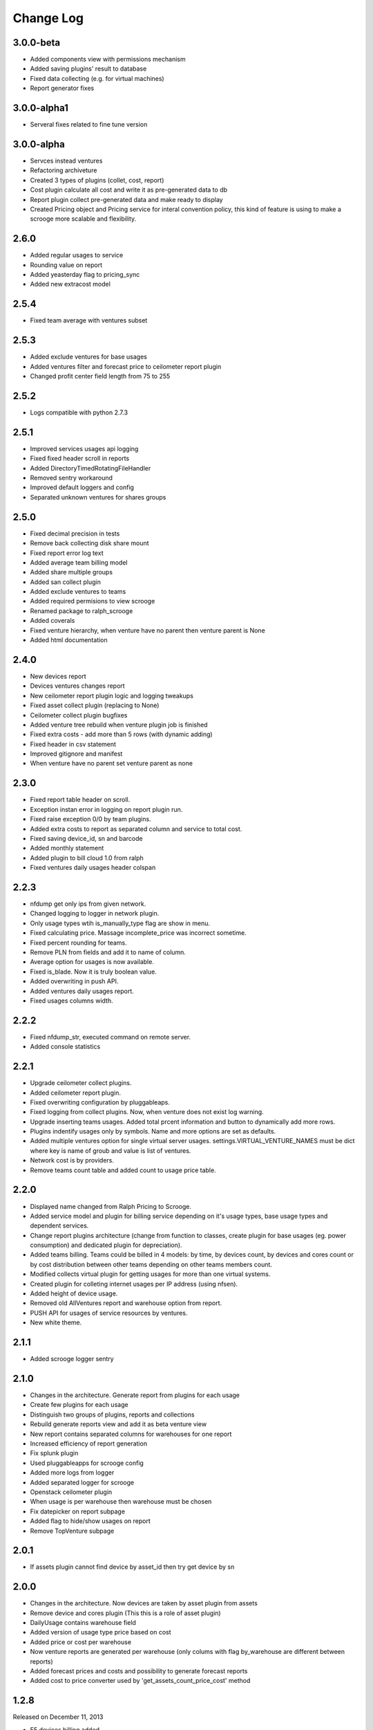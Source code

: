 Change Log
----------

3.0.0-beta
~~~~~~~~~~

* Added components view with permissions mechanism
* Added saving plugins' result to database
* Fixed data collecting (e.g. for virtual machines)
* Report generator fixes


3.0.0-alpha1
~~~~~~~~~~~~

* Serveral fixes related to fine tune version


3.0.0-alpha
~~~~~~~~~~~

* Servces instead ventures
* Refactoring archiveture
* Created 3 types of plugins (collet, cost, report)
* Cost plugin calculate all cost and write it as pre-generated data to db
* Report plugin collect pre-generated data and make ready to display
* Created Pricing object and Pricing service for interal convention policy, this kind of feature is using to make a scrooge more scalable and flexibility.


2.6.0
~~~~~

* Added regular usages to service
* Rounding value on report
* Added yeasterday flag to pricing_sync
* Added new extracost model


2.5.4
~~~~~

* Fixed team average with ventures subset


2.5.3
~~~~~

* Added exclude ventures for base usages
* Added ventures filter and forecast price to ceilometer report plugin
* Changed profit center field length from 75 to 255


2.5.2
~~~~~

* Logs compatible with python 2.7.3


2.5.1
~~~~~

* Improved services usages api logging

* Fixed fixed header scroll in reports

* Added DirectoryTimedRotatingFileHandler

* Removed sentry workaround

* Improved default loggers and config

* Separated unknown ventures for shares groups


2.5.0
~~~~~

* Fixed decimal precision in tests

* Remove back collecting disk share mount

* Fixed report error log text

* Added average team billing model

* Added share multiple groups

* Added san collect plugin

* Added exclude ventures to teams

* Added required permisions to view scrooge

* Renamed package to ralph_scrooge

* Added coverals

* Fixed venture hierarchy, when venture have no parent then venture parent is None

* Added html documentation


2.4.0
~~~~~

* New devices report

* Devices ventures changes report

* New ceilometer report plugin logic and logging tweakups

* Fixed asset collect plugin (replacing to None)

* Ceilometer collect plugin bugfixes

* Added venture tree rebuild when venture plugin job is finished

* Fixed extra costs - add more than 5 rows (with dynamic adding)

* Fixed header in csv statement

* Improved gitignore and manifest

* When venture have no parent set venture parent as none


2.3.0
~~~~~

* Fixed report table header on scroll.

* Exception instan error in logging on report plugin run.

* Fixed raise exception 0/0 by team plugins.

* Added extra costs to report as separated column and service to total cost.

* Fixed saving device_id, sn and barcode

* Added monthly statement

* Added plugin to bill cloud 1.0 from ralph

* Fixed ventures daily usages header colspan


2.2.3
~~~~~

* nfdump get only ips from given network.

* Changed logging to logger in network plugin.

* Only usage types wtih is_manually_type flag are show in menu.

* Fixed calculating price. Massage incomplete_price was incorrect sometime.

* Fixed percent rounding for teams.

* Remove PLN from fields and add it to name of column.

* Average option for usages is now available.

* Fixed is_blade. Now it is truly boolean value.

* Added overwriting in push API.

* Added ventures daily usages report.

* Fixed usages columns width.


2.2.2
~~~~~

* Fixed nfdump_str, executed command on remote server.

* Added console statistics


2.2.1
~~~~~

* Upgrade ceilometer collect plugins.

* Added ceilometer report plugin.

* Fixed overwriting configuration by pluggableaps.

* Fixed logging from collect plugins. Now, when venture does not exist log warning.

* Upgrade inserting teams usages. Added total prcent information and button to dynamically add more rows.

* Plugins indentify usages only by symbols. Name and more options are set as defaults.

* Added multiple ventures option for single virtual server usages. settings.VIRTUAL_VENTURE_NAMES must be dict where key is name of groub and value is list of ventures.

* Network cost is by providers.

* Remove teams count table and added count to usage price table.


2.2.0
~~~~~

* Displayed name changed from Ralph Pricing to Scrooge.

* Added service model and plugin for billing service depending on it's usage types, base usage types and dependent services.

* Change report plugins architecture (change from function to classes, create plugin for base usages (eg. power consumption) and dedicated plugin for depreciation).

* Added teams billing. Teams could be billed in 4 models: by time, by devices count, by devices and cores count or by cost distribution between other teams depending on other teams members count.

* Modified collects virtual plugin for getting usages for more than one virtual systems.

* Created plugin for colleting internet usages per IP address (using nfsen).

* Added height of device usage.

* Removed old AllVentures report and warehouse option from report.

* PUSH API for usages of service resources by ventures.

* New white theme.


2.1.1
~~~~~

* Added scrooge logger sentry


2.1.0
~~~~~

* Changes in the architecture. Generate report from plugins for each usage

* Create few plugins for each usage

* Distinguish two groups of plugins, reports and collections

* Rebuild generate reports view and add it as beta venture view

* New report contains separated columns for warehouses for one report

* Increased efficiency of report generation

* Fix splunk plugin

* Used pluggableapps for scrooge config

* Added more logs from logger

* Added separated logger for scrooge

* Openstack ceilometer plugin

* When usage is per warehouse then warehouse must be chosen

* Fix datepicker on report subpage

* Added flag to hide/show usages on report

* Remove TopVenture subpage


2.0.1
~~~~~

* If assets plugin cannot find device by asset_id then try get device by sn


2.0.0
~~~~~

* Changes in the architecture. Now devices are taken by asset plugin from assets

* Remove device and cores plugin (This this is a role of asset plugin)

* DailyUsage contains warehouse field

* Added version of usage type price based on cost

* Added price or cost per warehouse

* Now venture reports are generated per warehouse (only colums with flag by_warehouse are different between reports)

* Added forecast prices and costs and possibility to generate forecast reports

* Added cost to price converter used by 'get_assets_count_price_cost' method


1.2.8
~~~~~
Released on December 11, 2013

* F5 devices billing added.


1.2.7
~~~~~
Released on November 03, 2013

* Added search boxes, filters and additional columns in admin.
* Fixed corner-case bug related to calculation of bladesystems costs.


1.2.6
~~~~~

Released on August 08, 2013

* Added "show only active" option in the reports
* Added short descriptions to reports templates
* Fixed assets plugin - IntegrityError protection, added new tests
* Show extra costs in the extra costs types admin


1.0.0
~~~~~

* initial release
